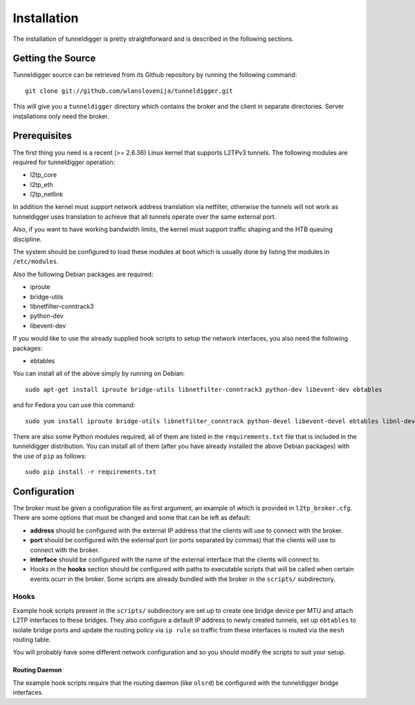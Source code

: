 Installation
============

The installation of tunneldigger is pretty straightforward and is described
in the following sections.

Getting the Source
------------------

Tunneldigger source can be retrieved from its Github repository by running
the following command::

    git clone git://github.com/wlanslovenija/tunneldigger.git

This will give you a ``tunneldigger`` directory which contains the broker
and the client in separate directories. Server installations only need
the broker.

Prerequisites
-------------

The first thing you need is a recent (>= 2.6.36) Linux kernel that supports L2TPv3
tunnels. The following modules are required for tunneldigger operation:

* l2tp_core
* l2tp_eth
* l2tp_netlink

In addition the kernel must support network address translation via netfilter,
otherwise the tunnels will not work as tunneldigger uses translation to achieve
that all tunnels operate over the same external port.

Also, if you want to have working bandwidth limits, the kernel must support traffic
shaping and the HTB queuing discipline.

The system should be configured to load these modules at boot which is usually done
by listing the modules in ``/etc/modules``.

Also the following Debian packages are required:

* iproute
* bridge-utils
* libnetfilter-conntrack3
* python-dev
* libevent-dev

If you would like to use the already supplied hook scripts to setup the network
interfaces, you also need the following packages:

* ebtables

You can install all of the above simply by running on Debian::

    sudo apt-get install iproute bridge-utils libnetfilter-conntrack3 python-dev libevent-dev ebtables

and for Fedora you can use this command::

    sudo yum install iproute bridge-utils libnetfilter_conntrack python-devel libevent-devel ebtables libnl-devel python-pip

There are also some Python modules required, all of them are listed in the 
``requirements.txt`` file that is included in the tunneldigger distribution. You
can install all of them (after you have already installed the above Debian packages) with
the use of ``pip`` as follows::

    sudo pip install -r requirements.txt

Configuration
-------------

The broker must be given a configuration file as first argument, an example of
which is provided in ``l2tp_broker.cfg``. There are some options that must be
changed and some that can be left as default:

* **address** should be configured with the external IP address that the clients will use to connect with the broker.

* **port** should be configured with the external port (or ports separated by commas) that the clients will use to connect with the broker.

* **interface** should be configured with the name of the external interface that the clients will connect to.

* Hooks in the **hooks** section should be configured with paths to executable scripts that will be called when certain events ocurr in the broker. Some scripts are already bundled with the broker in the ``scripts/`` subdirectory.

Hooks
`````

Example hook scripts present in the ``scripts/`` subdirectory are set up to
create one bridge device per MTU and attach L2TP interfaces to these bridges.
They also configure a default IP address to newly created tunnels, set up
``ebtables`` to isolate bridge ports and update the routing policy via ``ip rule``
so traffic from these interfaces is routed via the ``mesh`` routing table.

You will probably have some different network configuration and so you should modify
the scripts to suit your setup.

Routing Daemon
''''''''''''''

The example hook scripts require that the routing daemon (like ``olsrd``) be
configured with the tunneldigger bridge interfaces.

